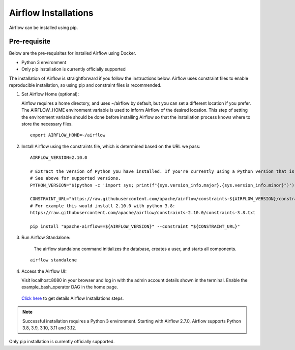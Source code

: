 Airflow Installations
---------------

Airflow can be installed using pip.


Pre-requisite
=======

Below are the pre-requisites for installed Airflow using Docker.

* Python 3 environment
* Only pip installation is currently officially supported

The installation of Airflow is straightforward if you follow the instructions below. Airflow uses constraint files to enable reproducible installation, so using pip and constraint files is recommended.


#. Set Airflow Home (optional):

   Airflow requires a home directory, and uses ~/airflow by default, but you can set a different location if you prefer. The AIRFLOW_HOME environment variable is used to inform Airflow of the desired location. This step of setting the environment variable should be done before installing Airflow so that the installation process knows where to store the necessary files.

   ::

        export AIRFLOW_HOME=~/airflow

#. Install Airflow using the constraints file, which is determined based on the URL we pass:

   ::

        AIRFLOW_VERSION=2.10.0

        # Extract the version of Python you have installed. If you're currently using a Python version that is not supported by Airflow, you may want to set this manually.
        # See above for supported versions.
        PYTHON_VERSION="$(python -c 'import sys; print(f"{sys.version_info.major}.{sys.version_info.minor}")')"

        CONSTRAINT_URL="https://raw.githubusercontent.com/apache/airflow/constraints-${AIRFLOW_VERSION}/constraints-${PYTHON_VERSION}.txt"
        # For example this would install 2.10.0 with python 3.8: 
        https://raw.githubusercontent.com/apache/airflow/constraints-2.10.0/constraints-3.8.txt

        pip install "apache-airflow==${AIRFLOW_VERSION}" --constraint "${CONSTRAINT_URL}"

#. Run Airflow Standalone:

    The airflow standalone command initializes the database, creates a user, and starts all components.

   ::

       airflow standalone

#. Access the Airflow UI:

   Visit localhost:8080 in your browser and log in with the admin account details shown in the terminal. Enable the example_bash_operator DAG in the home page.

   .. figure:: ../../../_assets/configuration/airflow/Airflow_v1.png
      :alt: airflow
      :width: 60%


   `Click here <https://airflow.apache.org/docs/apache-airflow/stable/start.html>`_ to get details Airflow Installations steps.


.. note:: Successful installation requires a Python 3 environment. Starting with Airflow 2.7.0, Airflow supports Python 3.8, 3.9, 3.10, 3.11 and 3.12.

Only pip installation is currently officially supported.

